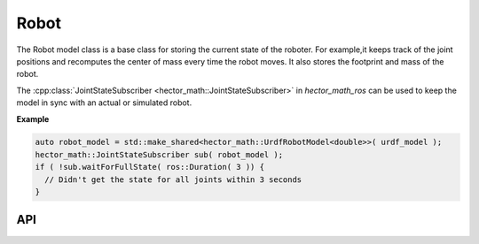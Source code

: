 =====
Robot
=====

The Robot model class is a base class for storing the current state of the roboter.
For example,it keeps track of the joint positions and recomputes the center of mass every time the robot moves.
It also stores the footprint and mass of the robot.

The :cpp:class:`JointStateSubscriber <hector_math::JointStateSubscriber>` in `hector_math_ros` can be used to keep the model in sync with an actual or simulated robot.

**Example**

.. code-block:: cpp

  auto robot_model = std::make_shared<hector_math::UrdfRobotModel<double>>( urdf_model );
  hector_math::JointStateSubscriber sub( robot_model );
  if ( !sub.waitForFullState( ros::Duration( 3 )) {
    // Didn't get the state for all joints within 3 seconds
  }

API
---

.. doxygenclass:: hector_math::RobotModel
   :members:
   :private-members:
   :undoc-members:

.. doxygenclass:: hector_math::RobotFootprint
   :members:
   :private-members:
   :undoc-members:

.. doxygenclass:: hector_math::JointStateSubscriber
   :members:
